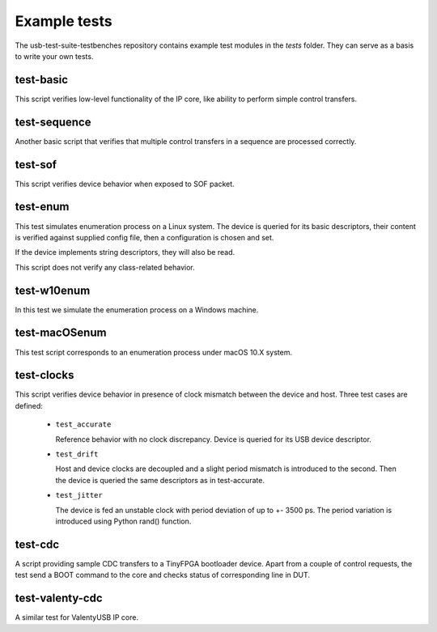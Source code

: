 Example tests
=============

The usb-test-suite-testbenches repository contains example test modules in the
*tests* folder. They can serve as a basis to write your own tests.


test-basic
----------

This script verifies low-level functionality of the IP core, like ability to
perform simple control transfers.

test-sequence
-------------

Another basic script that verifies that multiple control transfers in a sequence are processed correctly.

test-sof
--------

This script verifies device behavior when exposed to SOF packet.

test-enum
---------

This test simulates enumeration process on a Linux system. The device is
queried for its basic descriptors, their content is verified against supplied
config file, then a configuration is chosen and set.

If the device implements string descriptors, they will also be read.

This script does not verify any class-related behavior.


test-w10enum
------------

In this test we simulate the enumeration process on a Windows machine.

test-macOSenum
--------------

This test script corresponds to an enumeration process under macOS 10.X system.


test-clocks
-----------

This script verifies device behavior in presence of clock mismatch between the
device and host. Three test cases are defined:

    * ``test_accurate``

      Reference behavior with no clock discrepancy. Device is queried for its
      USB device descriptor.

    * ``test_drift``

      Host and device clocks are decoupled and a slight period mismatch is
      introduced to the second. Then the device is queried the same descriptors
      as in test-accurate.

    * ``test_jitter``

      The device is fed an unstable clock with period deviation of up
      to +- 3500 ps. The period variation is introduced using Python rand()
      function.

test-cdc
--------

A script providing sample CDC transfers to a TinyFPGA bootloader device. Apart from a couple of control requests, the test send a BOOT command to the core and checks status of corresponding line in DUT.


test-valenty-cdc
----------------

A similar test for ValentyUSB IP core.
